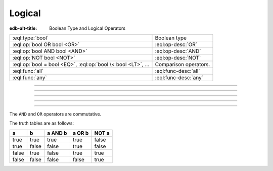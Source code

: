 .. _ref_std_logical:


=======
Logical
=======

:edb-alt-title: Boolean Type and Logical Operators


.. list-table::
    :class: funcoptable

    * - :eql:type:`bool`
      - Boolean type

    * - :eql:op:`bool OR bool <OR>`
      - :eql:op-desc:`OR`

    * - :eql:op:`bool AND bool <AND>`
      - :eql:op-desc:`AND`

    * - :eql:op:`NOT bool <NOT>`
      - :eql:op-desc:`NOT`

    * - :eql:op:`bool = bool <EQ>`, :eql:op:`bool \< bool <LT>`, ...
      - Comparison operators.

    * - :eql:func:`all`
      - :eql:func-desc:`all`

    * - :eql:func:`any`
      - :eql:func-desc:`any`


----------


.. eql:type:: std::bool

    A boolean type with possible values of ``true`` and ``false``.

    EdgeQL has case-insensitive keywords and that includes the boolean
    literals:

    .. code-block:: edgeql-repl

        db> SELECT (True, true, TRUE);
        {(true, true, true)}
        db> SELECT (False, false, FALSE);
        {(false, false, false)}

    A boolean value may arise as a result of a :ref:`logical
    <ref_std_logical>` or :eql:op:`comparison <EQ>`
    operations as well as :eql:op:`IN`
    and :eql:op:`NOT IN <IN>`:

    .. code-block:: edgeql-repl

        db> SELECT true AND 2 < 3;
        {true}
        db> SELECT '!' IN {'hello', 'world'};
        {false}

    It is also possible to :eql:op:`cast <CAST>` between
    :eql:type:`bool`, :eql:type:`str`, and :eql:type:`json`:

    .. code-block:: edgeql-repl

        db> SELECT <json>true;
        {'true'}
        db> SELECT <bool>'True';
        {true}

    :ref:`Filter <ref_eql_statements_select_filter>` clauses must
    always evaluate to a boolean:

    .. code-block:: edgeql

        SELECT User
        FILTER .name ILIKE 'alice';


----------


.. eql:operator:: OR: bool OR bool -> bool

    Logical disjunction.

    .. code-block:: edgeql-repl

        db> SELECT false OR true;
        {true}


----------


.. eql:operator:: AND: bool AND bool -> bool

    Logical conjunction.

    .. code-block:: edgeql-repl

        db> SELECT false AND true;
        {false}


----------


.. eql:operator:: NOT: NOT bool -> bool

    Logical negation.

    .. code-block:: edgeql-repl

        db> SELECT NOT false;
        {true}


----------


The ``AND`` and ``OR`` operators are commutative.

The truth tables are as follows:

+-------+-------+-----------+----------+----------+
|   a   |   b   |  a AND b  |  a OR b  |  NOT a   |
+=======+=======+===========+==========+==========+
| true  | true  |   true    |   true   |   false  |
+-------+-------+-----------+----------+----------+
| true  | false |   false   |   true   |   false  |
+-------+-------+-----------+----------+----------+
| false | true  |   false   |   true   |   true   |
+-------+-------+-----------+----------+----------+
| false | false |   false   |   false  |   true   |
+-------+-------+-----------+----------+----------+
